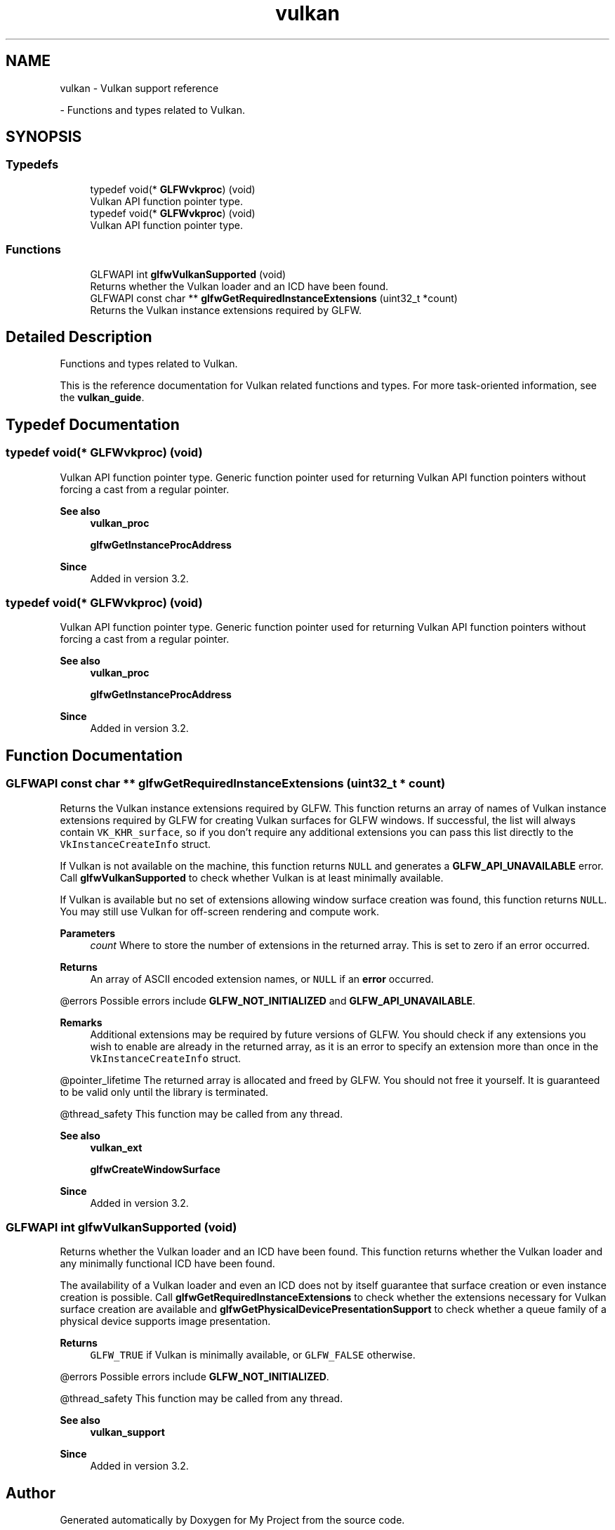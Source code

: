 .TH "vulkan" 3 "Wed Feb 1 2023" "Version Version 0.0" "My Project" \" -*- nroff -*-
.ad l
.nh
.SH NAME
vulkan \- Vulkan support reference
.PP
 \- Functions and types related to Vulkan\&.  

.SH SYNOPSIS
.br
.PP
.SS "Typedefs"

.in +1c
.ti -1c
.RI "typedef void(* \fBGLFWvkproc\fP) (void)"
.br
.RI "Vulkan API function pointer type\&. "
.ti -1c
.RI "typedef void(* \fBGLFWvkproc\fP) (void)"
.br
.RI "Vulkan API function pointer type\&. "
.in -1c
.SS "Functions"

.in +1c
.ti -1c
.RI "GLFWAPI int \fBglfwVulkanSupported\fP (void)"
.br
.RI "Returns whether the Vulkan loader and an ICD have been found\&. "
.ti -1c
.RI "GLFWAPI const char ** \fBglfwGetRequiredInstanceExtensions\fP (uint32_t *count)"
.br
.RI "Returns the Vulkan instance extensions required by GLFW\&. "
.in -1c
.SH "Detailed Description"
.PP 
Functions and types related to Vulkan\&. 

This is the reference documentation for Vulkan related functions and types\&. For more task-oriented information, see the \fBvulkan_guide\fP\&. 
.SH "Typedef Documentation"
.PP 
.SS "typedef void(* GLFWvkproc) (void)"

.PP
Vulkan API function pointer type\&. Generic function pointer used for returning Vulkan API function pointers without forcing a cast from a regular pointer\&.
.PP
\fBSee also\fP
.RS 4
\fBvulkan_proc\fP 
.PP
\fBglfwGetInstanceProcAddress\fP
.RE
.PP
\fBSince\fP
.RS 4
Added in version 3\&.2\&. 
.RE
.PP

.SS "typedef void(* GLFWvkproc) (void)"

.PP
Vulkan API function pointer type\&. Generic function pointer used for returning Vulkan API function pointers without forcing a cast from a regular pointer\&.
.PP
\fBSee also\fP
.RS 4
\fBvulkan_proc\fP 
.PP
\fBglfwGetInstanceProcAddress\fP
.RE
.PP
\fBSince\fP
.RS 4
Added in version 3\&.2\&. 
.RE
.PP

.SH "Function Documentation"
.PP 
.SS "GLFWAPI const char ** glfwGetRequiredInstanceExtensions (uint32_t * count)"

.PP
Returns the Vulkan instance extensions required by GLFW\&. This function returns an array of names of Vulkan instance extensions required by GLFW for creating Vulkan surfaces for GLFW windows\&. If successful, the list will always contain \fCVK_KHR_surface\fP, so if you don't require any additional extensions you can pass this list directly to the \fCVkInstanceCreateInfo\fP struct\&.
.PP
If Vulkan is not available on the machine, this function returns \fCNULL\fP and generates a \fBGLFW_API_UNAVAILABLE\fP error\&. Call \fBglfwVulkanSupported\fP to check whether Vulkan is at least minimally available\&.
.PP
If Vulkan is available but no set of extensions allowing window surface creation was found, this function returns \fCNULL\fP\&. You may still use Vulkan for off-screen rendering and compute work\&.
.PP
\fBParameters\fP
.RS 4
\fIcount\fP Where to store the number of extensions in the returned array\&. This is set to zero if an error occurred\&. 
.RE
.PP
\fBReturns\fP
.RS 4
An array of ASCII encoded extension names, or \fCNULL\fP if an \fBerror\fP occurred\&.
.RE
.PP
@errors Possible errors include \fBGLFW_NOT_INITIALIZED\fP and \fBGLFW_API_UNAVAILABLE\fP\&.
.PP
\fBRemarks\fP
.RS 4
Additional extensions may be required by future versions of GLFW\&. You should check if any extensions you wish to enable are already in the returned array, as it is an error to specify an extension more than once in the \fCVkInstanceCreateInfo\fP struct\&.
.RE
.PP
@pointer_lifetime The returned array is allocated and freed by GLFW\&. You should not free it yourself\&. It is guaranteed to be valid only until the library is terminated\&.
.PP
@thread_safety This function may be called from any thread\&.
.PP
\fBSee also\fP
.RS 4
\fBvulkan_ext\fP 
.PP
\fBglfwCreateWindowSurface\fP
.RE
.PP
\fBSince\fP
.RS 4
Added in version 3\&.2\&. 
.RE
.PP

.SS "GLFWAPI int glfwVulkanSupported (void)"

.PP
Returns whether the Vulkan loader and an ICD have been found\&. This function returns whether the Vulkan loader and any minimally functional ICD have been found\&.
.PP
The availability of a Vulkan loader and even an ICD does not by itself guarantee that surface creation or even instance creation is possible\&. Call \fBglfwGetRequiredInstanceExtensions\fP to check whether the extensions necessary for Vulkan surface creation are available and \fBglfwGetPhysicalDevicePresentationSupport\fP to check whether a queue family of a physical device supports image presentation\&.
.PP
\fBReturns\fP
.RS 4
\fCGLFW_TRUE\fP if Vulkan is minimally available, or \fCGLFW_FALSE\fP otherwise\&.
.RE
.PP
@errors Possible errors include \fBGLFW_NOT_INITIALIZED\fP\&.
.PP
@thread_safety This function may be called from any thread\&.
.PP
\fBSee also\fP
.RS 4
\fBvulkan_support\fP
.RE
.PP
\fBSince\fP
.RS 4
Added in version 3\&.2\&. 
.RE
.PP

.SH "Author"
.PP 
Generated automatically by Doxygen for My Project from the source code\&.
